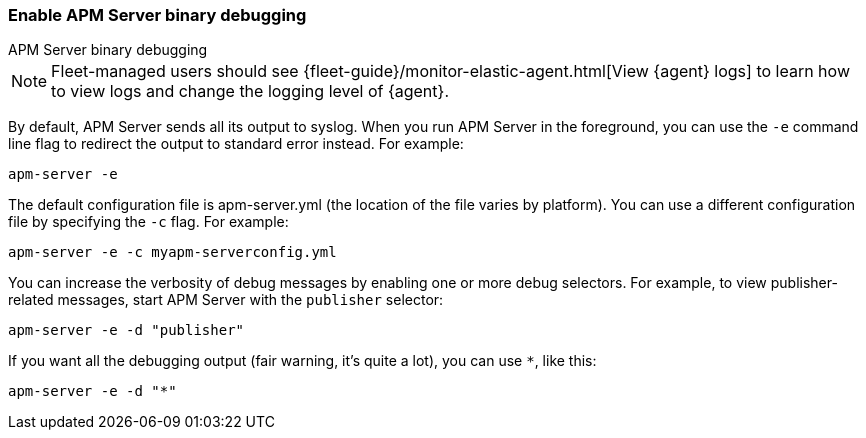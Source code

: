 [[apm-enable-apm-server-debugging]]
=== Enable APM Server binary debugging

++++
<titleabbrev>APM Server binary debugging</titleabbrev>
++++

NOTE: Fleet-managed users should see {fleet-guide}/monitor-elastic-agent.html[View {agent} logs]
to learn how to view logs and change the logging level of {agent}.

By default, APM Server sends all its output to syslog. When you run APM Server in
the foreground, you can use the `-e` command line flag to redirect the output to
standard error instead. For example:

["source","sh",subs="attributes"]
-----------------------------------------------
apm-server -e
-----------------------------------------------

The default configuration file is apm-server.yml (the location of the file varies by
platform). You can use a different configuration file by specifying the `-c` flag. For example:

["source","sh",subs="attributes"]
------------------------------------------------------------
apm-server -e -c myapm-serverconfig.yml
------------------------------------------------------------

You can increase the verbosity of debug messages by enabling one or more debug
selectors. For example, to view publisher-related messages, start APM Server
with the `publisher` selector:

["source","sh",subs="attributes"]
------------------------------------------------------------
apm-server -e -d "publisher"
------------------------------------------------------------

If you want all the debugging output (fair warning, it's quite a lot), you can
use `*`, like this:

["source","sh",subs="attributes"]
------------------------------------------------------------
apm-server -e -d "*"
------------------------------------------------------------